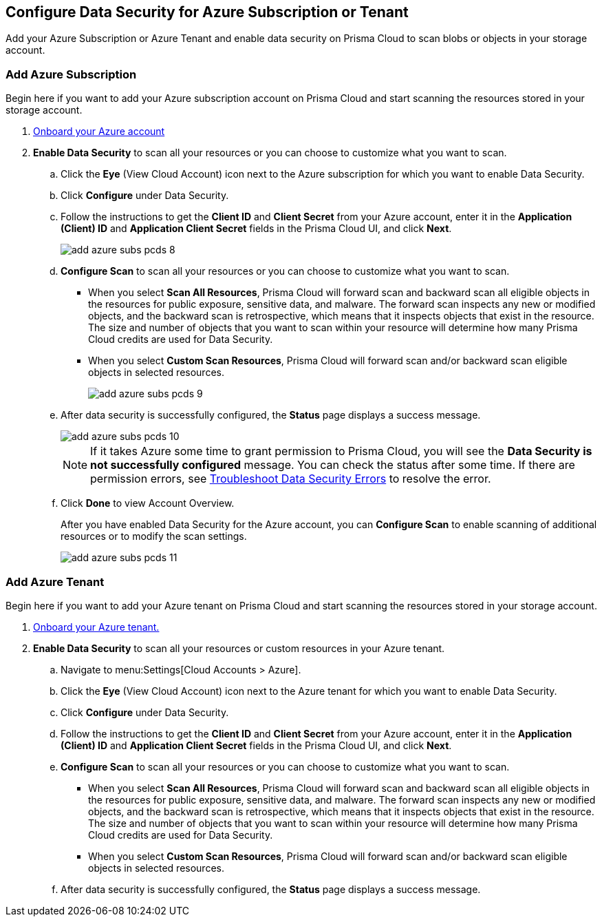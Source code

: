 [#idd47d744c-364f-4f8f-8dce-807f9f942b21]
== Configure Data Security for Azure Subscription or Tenant

Add your Azure Subscription or Azure Tenant and enable data security on Prisma Cloud to scan blobs or objects in your storage account.

[.task]
[#add-azure-subscription]
=== Add Azure Subscription

Begin here if you want to add your Azure subscription account on Prisma Cloud and start scanning the resources stored in your storage account.

[.procedure]
. https://docs.paloaltonetworks.com/prisma/prisma-cloud/prisma-cloud-admin/connect-your-cloud-platform-to-prisma-cloud/onboard-your-azure-account[Onboard your Azure account]

. *Enable Data Security* to scan all your resources or you can choose to customize what you want to scan.

.. Click the *Eye* (View Cloud Account) icon next to the Azure subscription for which you want to enable Data Security.

.. Click *Configure* under Data Security.

.. Follow the instructions to get the *Client ID* and *Client Secret* from your Azure account, enter it in the *Application (Client) ID* and *Application Client Secret* fields in the Prisma Cloud UI, and click *Next*.
+
image::administration/add-azure-subs-pcds-8.png[]

.. *Configure Scan* to scan all your resources or you can choose to customize what you want to scan.
+
* When you select *Scan All Resources*, Prisma Cloud will forward scan and backward scan all eligible objects in the resources for public exposure, sensitive data, and malware. The forward scan inspects any new or modified objects, and the backward scan is retrospective, which means that it inspects objects that exist in the resource. The size and number of objects that you want to scan within your resource will determine how many Prisma Cloud credits are used for Data Security.

* When you select *Custom Scan Resources*, Prisma Cloud will forward scan and/or backward scan eligible objects in selected resources.
+
image::administration/add-azure-subs-pcds-9.png[]

.. After data security is successfully configured, the *Status* page displays a success message.
+
image::administration/add-azure-subs-pcds-10.png[]
+
[NOTE]
====
If it takes Azure some time to grant permission to Prisma Cloud, you will see the *Data Security is not successfully configured* message. You can check the status after some time. If there are permission errors, see https://docs.paloaltonetworks.com/prisma/prisma-cloud/prisma-cloud-admin/prisma-cloud-data-security/troubleshoot-data-security-errors[Troubleshoot Data Security Errors] to resolve the error.
====

.. Click *Done* to view Account Overview.
+
After you have enabled Data Security for the Azure account, you can *Configure Scan* to enable scanning of additional resources or to modify the scan settings.
+
image::administration/add-azure-subs-pcds-11.png[]

[.task]
[#add-azure-tenant]
=== Add Azure Tenant

Begin here if you want to add your Azure tenant on Prisma Cloud and start scanning the resources stored in your storage account.

[.procedure]
. https://docs.paloaltonetworks.com/prisma/prisma-cloud/prisma-cloud-admin/connect-your-cloud-platform-to-prisma-cloud/onboard-your-azure-account[Onboard your Azure tenant.]

. *Enable Data Security* to scan all your resources or custom resources in your Azure tenant.

.. Navigate to menu:Settings[Cloud Accounts > Azure].

.. Click the *Eye* (View Cloud Account) icon next to the Azure tenant for which you want to enable Data Security.

.. Click *Configure* under Data Security.

.. Follow the instructions to get the *Client ID* and *Client Secret* from your Azure account, enter it in the *Application (Client) ID* and *Application Client Secret* fields in the Prisma Cloud UI, and click *Next*.

.. *Configure Scan* to scan all your resources or you can choose to customize what you want to scan.
+
* When you select *Scan All Resources*, Prisma Cloud will forward scan and backward scan all eligible objects in the resources for public exposure, sensitive data, and malware. The forward scan inspects any new or modified objects, and the backward scan is retrospective, which means that it inspects objects that exist in the resource. The size and number of objects that you want to scan within your resource will determine how many Prisma Cloud credits are used for Data Security.

* When you select *Custom Scan Resources*, Prisma Cloud will forward scan and/or backward scan eligible objects in selected resources.

.. After data security is successfully configured, the *Status* page displays a success message.